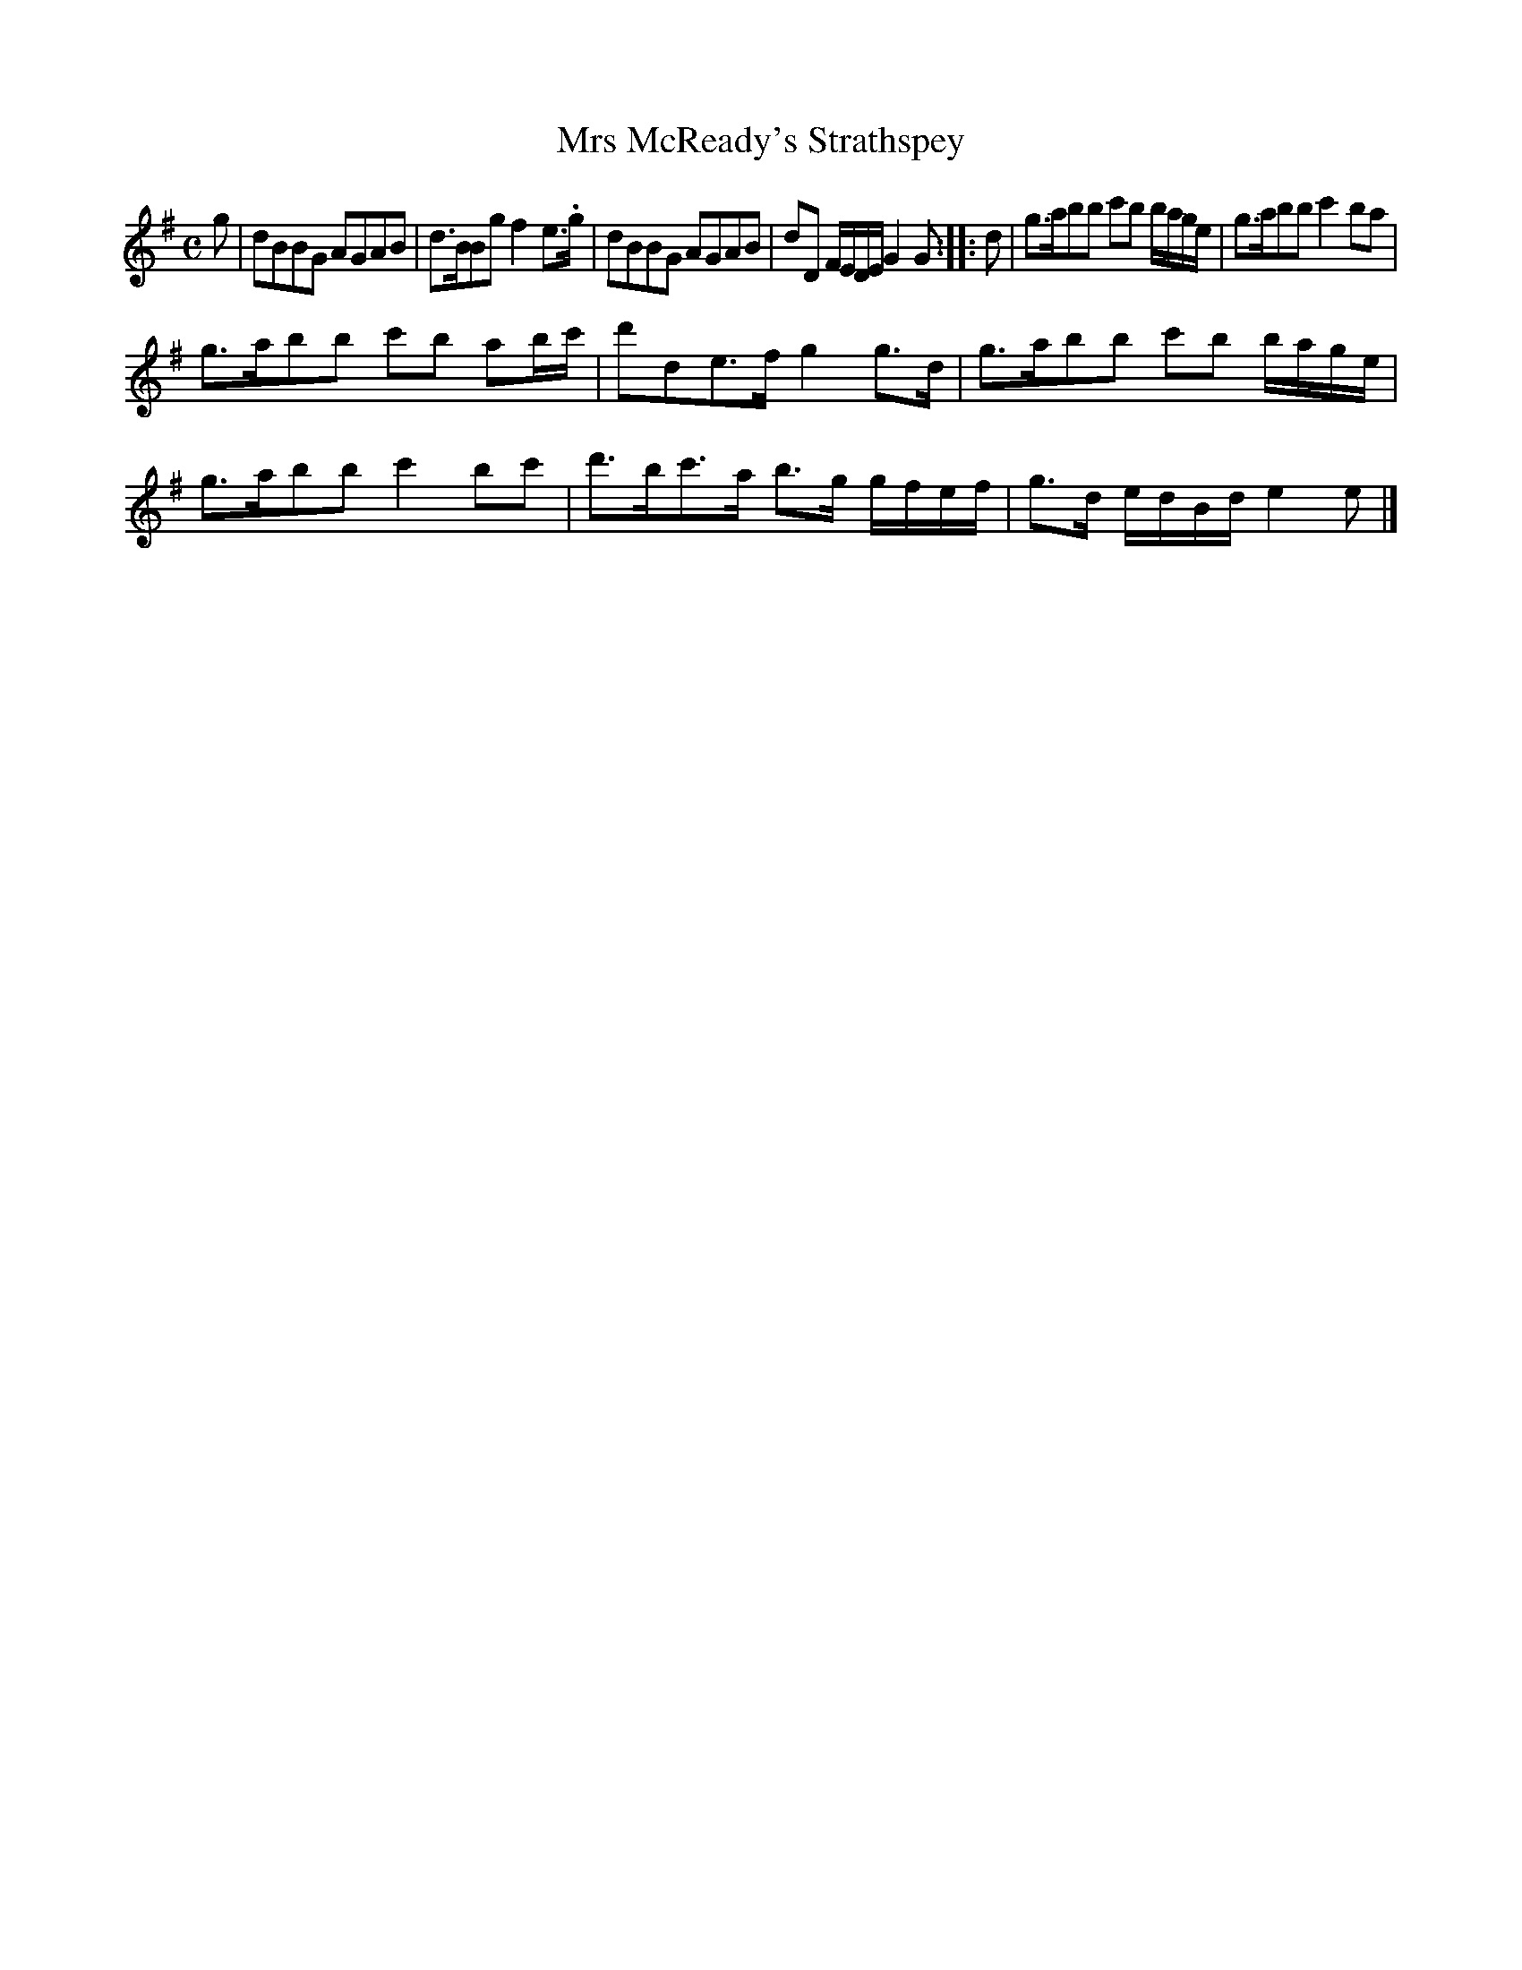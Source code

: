 X: 139
T: Mrs McReady's Strathspey
%R: strathspey, reel
B: Urbani & Liston "A Selection of Scotch, English Irish, and Foreign Airs", Edinburgh 1800, p.54 #2
F: http://www.vwml.org/browse/browse-collections-dance-tune-books/browse-urbani1800
Z: 2014 John Chambers <jc:trillian.mit.edu>
M: C
L: 1/8
K: G
g |\
dBBG AGAB | d>BBg f2e>.g |\
dBBG AGAB | dD F/E/D/E/ G2G :|\
|: d |\
g>abb c'b b/a/g/e/ | g>abb c'2ba |
g>abb c'b ab/c'/ | d'de>f g2g>d |\
g>abb c'b b/a/g/e/ | g>abb c'2bc' |\
d'>bc'>a b>g g/f/e/f/ | g>d e/d/B/d/ e2e |]
